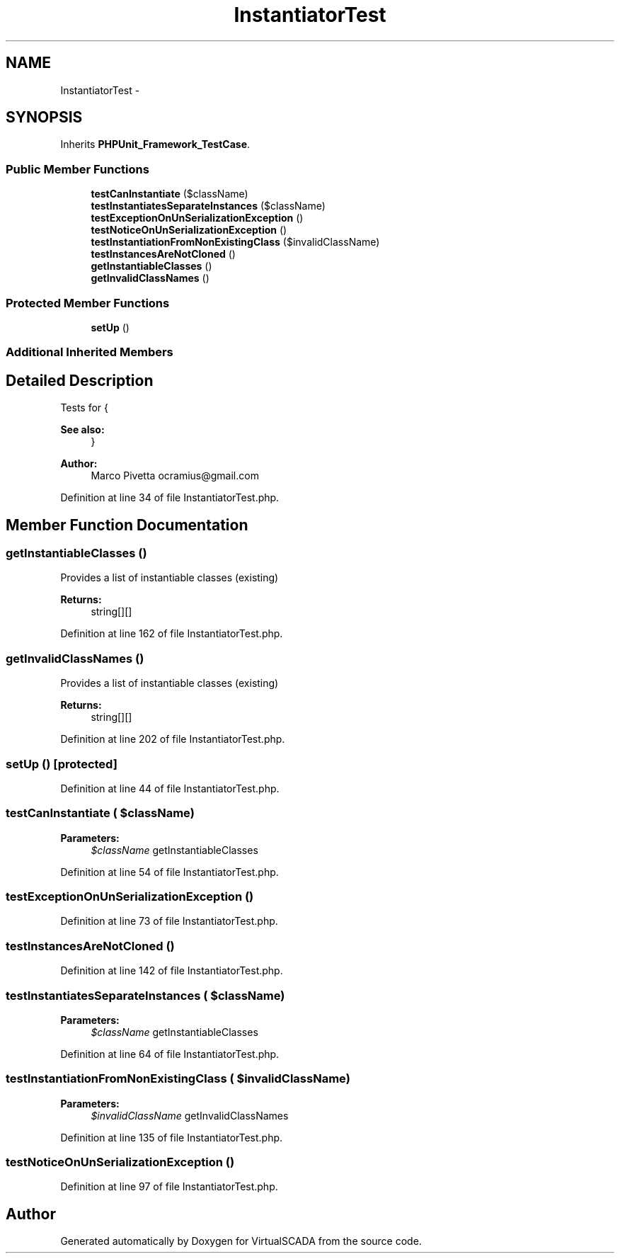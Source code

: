 .TH "InstantiatorTest" 3 "Tue Apr 14 2015" "Version 1.0" "VirtualSCADA" \" -*- nroff -*-
.ad l
.nh
.SH NAME
InstantiatorTest \- 
.SH SYNOPSIS
.br
.PP
.PP
Inherits \fBPHPUnit_Framework_TestCase\fP\&.
.SS "Public Member Functions"

.in +1c
.ti -1c
.RI "\fBtestCanInstantiate\fP ($className)"
.br
.ti -1c
.RI "\fBtestInstantiatesSeparateInstances\fP ($className)"
.br
.ti -1c
.RI "\fBtestExceptionOnUnSerializationException\fP ()"
.br
.ti -1c
.RI "\fBtestNoticeOnUnSerializationException\fP ()"
.br
.ti -1c
.RI "\fBtestInstantiationFromNonExistingClass\fP ($invalidClassName)"
.br
.ti -1c
.RI "\fBtestInstancesAreNotCloned\fP ()"
.br
.ti -1c
.RI "\fBgetInstantiableClasses\fP ()"
.br
.ti -1c
.RI "\fBgetInvalidClassNames\fP ()"
.br
.in -1c
.SS "Protected Member Functions"

.in +1c
.ti -1c
.RI "\fBsetUp\fP ()"
.br
.in -1c
.SS "Additional Inherited Members"
.SH "Detailed Description"
.PP 
Tests for {
.PP
\fBSee also:\fP
.RS 4
}
.RE
.PP
\fBAuthor:\fP
.RS 4
Marco Pivetta ocramius@gmail.com
.RE
.PP

.PP
Definition at line 34 of file InstantiatorTest\&.php\&.
.SH "Member Function Documentation"
.PP 
.SS "getInstantiableClasses ()"
Provides a list of instantiable classes (existing)
.PP
\fBReturns:\fP
.RS 4
string[][] 
.RE
.PP

.PP
Definition at line 162 of file InstantiatorTest\&.php\&.
.SS "getInvalidClassNames ()"
Provides a list of instantiable classes (existing)
.PP
\fBReturns:\fP
.RS 4
string[][] 
.RE
.PP

.PP
Definition at line 202 of file InstantiatorTest\&.php\&.
.SS "setUp ()\fC [protected]\fP"

.PP
Definition at line 44 of file InstantiatorTest\&.php\&.
.SS "testCanInstantiate ( $className)"

.PP
\fBParameters:\fP
.RS 4
\fI$className\fP getInstantiableClasses 
.RE
.PP

.PP
Definition at line 54 of file InstantiatorTest\&.php\&.
.SS "testExceptionOnUnSerializationException ()"

.PP
Definition at line 73 of file InstantiatorTest\&.php\&.
.SS "testInstancesAreNotCloned ()"

.PP
Definition at line 142 of file InstantiatorTest\&.php\&.
.SS "testInstantiatesSeparateInstances ( $className)"

.PP
\fBParameters:\fP
.RS 4
\fI$className\fP getInstantiableClasses 
.RE
.PP

.PP
Definition at line 64 of file InstantiatorTest\&.php\&.
.SS "testInstantiationFromNonExistingClass ( $invalidClassName)"

.PP
\fBParameters:\fP
.RS 4
\fI$invalidClassName\fP getInvalidClassNames 
.RE
.PP

.PP
Definition at line 135 of file InstantiatorTest\&.php\&.
.SS "testNoticeOnUnSerializationException ()"

.PP
Definition at line 97 of file InstantiatorTest\&.php\&.

.SH "Author"
.PP 
Generated automatically by Doxygen for VirtualSCADA from the source code\&.
